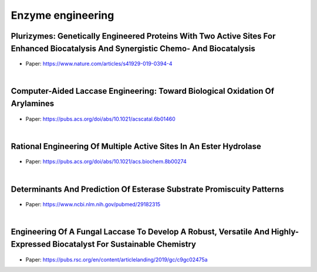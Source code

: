 Enzyme engineering
===================

Plurizymes: Genetically Engineered Proteins With Two Active Sites For Enhanced Biocatalysis And Synergistic Chemo- And Biocatalysis
+++++++++++++++++++++++++++++++++++++++++++++++++++++++++++++++++++++++++++++++++++++++++++++++++++++++++++++++++++++++++++++++++++++++++

.. figure:: images/pluryenzymes.png
    :scale: 35%
    :align: center

- Paper: https://www.nature.com/articles/s41929-019-0394-4

|

Computer-Aided Laccase Engineering: Toward Biological Oxidation Of Arylamines
+++++++++++++++++++++++++++++++++++++++++++++++++++++++++++++++++++++++++++++++++++++++++++++++++++++++++++++++++++++++++++++++++++++++++

.. figure:: images/lacasse.gif
    :scale: 85%
    :align: center

- Paper: https://pubs.acs.org/doi/abs/10.1021/acscatal.6b01460

|

Rational Engineering Of Multiple Active Sites In An Ester Hydrolase
+++++++++++++++++++++++++++++++++++++++++++++++++++++++++++++++++++++++++++++++++++++++++++++++++++++++++++++++++++++++++++++++++++++++++

.. figure:: images/hydrolase.gif
    :scale: 65%
    :align: center

- Paper: https://pubs.acs.org/doi/abs/10.1021/acs.biochem.8b00274

|

Determinants And Prediction Of Esterase Substrate Promiscuity Patterns
+++++++++++++++++++++++++++++++++++++++++++++++++++++++++++++++++++++++++++++++++++++++++++++++++++++++++++++++++++++++++++++++++++++++++


.. figure:: images/promiscuity.png
    :scale: 30%
    :align: center

- Paper: https://www.ncbi.nlm.nih.gov/pubmed/29182315

|

Engineering Of A Fungal Laccase To Develop A Robust, Versatile And Highly-Expressed Biocatalyst For Sustainable Chemistry
+++++++++++++++++++++++++++++++++++++++++++++++++++++++++++++++++++++++++++++++++++++++++++++++++++++++++++++++++++++++++++++++++++++++++


.. figure:: images/lac.png
    :scale: 50%
    :align: center

- Paper: https://pubs.rsc.org/en/content/articlelanding/2019/gc/c9gc02475a
